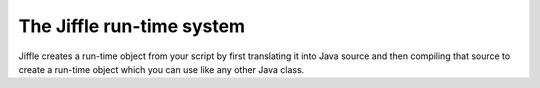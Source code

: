 The Jiffle run-time system
==========================

Jiffle creates a run-time object from your script by first translating it into Java source and then compiling that
source to create a run-time object which you can use like any other Java class.


